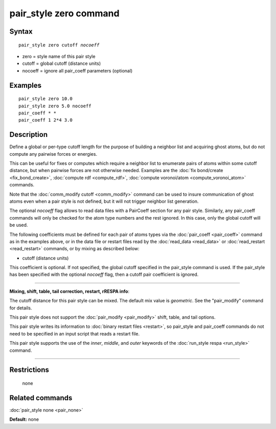 .. index:: pair\_style zero

pair\_style zero command
========================

Syntax
""""""


.. parsed-literal::

   pair_style zero cutoff *nocoeff*

* zero = style name of this pair style
* cutoff = global cutoff (distance units)
* nocoeff = ignore all pair\_coeff parameters (optional)

Examples
""""""""


.. parsed-literal::

   pair_style zero 10.0
   pair_style zero 5.0 nocoeff
   pair_coeff \* \*
   pair_coeff 1 2\*4 3.0

Description
"""""""""""

Define a global or per-type cutoff length for the purpose of
building a neighbor list and acquiring ghost atoms, but do
not compute any pairwise forces or energies.

This can be useful for fixes or computes which require a neighbor list
to enumerate pairs of atoms within some cutoff distance, but when
pairwise forces are not otherwise needed.  Examples are the :doc:`fix bond/create <fix_bond_create>`, :doc:`compute rdf <compute_rdf>`,
:doc:`compute voronoi/atom <compute_voronoi_atom>` commands.

Note that the :doc:`comm_modify cutoff <comm_modify>` command can be
used to insure communication of ghost atoms even when a pair style is
not defined, but it will not trigger neighbor list generation.

The optional *nocoeff* flag allows to read data files with a PairCoeff
section for any pair style. Similarly, any pair\_coeff commands
will only be checked for the atom type numbers and the rest ignored.
In this case, only the global cutoff will be used.

The following coefficients must be defined for each pair of atoms
types via the :doc:`pair_coeff <pair_coeff>` command as in the examples
above, or in the data file or restart files read by the
:doc:`read_data <read_data>` or :doc:`read_restart <read_restart>`
commands, or by mixing as described below:

* cutoff (distance units)

This coefficient is optional.  If not specified, the global cutoff
specified in the pair\_style command is used. If the pair\_style has
been specified with the optional *nocoeff* flag, then a cutoff
pair coefficient is ignored.


----------


**Mixing, shift, table, tail correction, restart, rRESPA info**\ :

The cutoff distance for this pair style can be mixed.  The default mix
value is *geometric*\ .  See the "pair\_modify" command for details.

This pair style does not support the :doc:`pair_modify <pair_modify>`
shift, table, and tail options.

This pair style writes its information to :doc:`binary restart files <restart>`, so pair\_style and pair\_coeff commands do not need
to be specified in an input script that reads a restart file.

This pair style supports the use of the *inner*\ , *middle*\ ,
and *outer* keywords of the :doc:`run_style respa <run_style>` command.


----------


Restrictions
""""""""""""
 none

Related commands
""""""""""""""""

:doc:`pair_style none <pair_none>`

**Default:** none


.. _lws: http://lammps.sandia.gov
.. _ld: Manual.html
.. _lc: Commands_all.html
